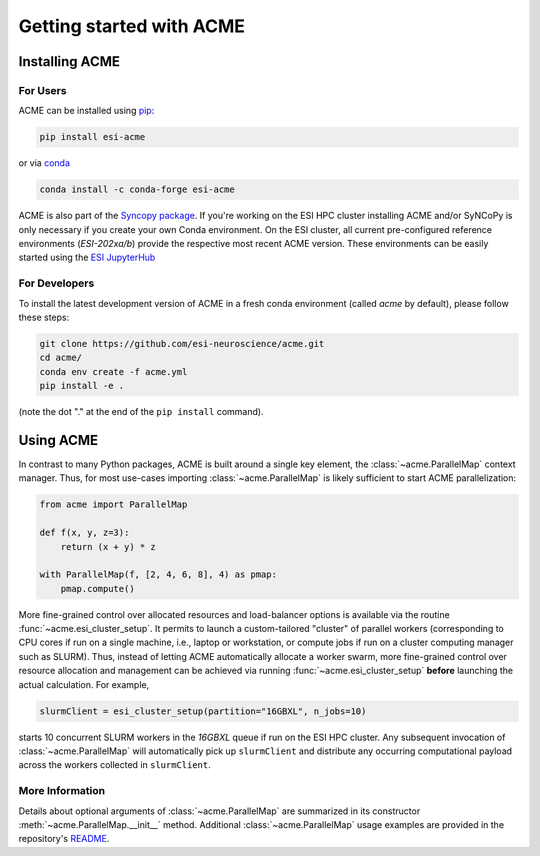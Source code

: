 Getting started with ACME
=========================

Installing ACME
---------------

For Users
^^^^^^^^^

ACME can be installed using `pip <https://pypi.org/project/pip/>`_:

.. code-block:: bash

    pip install esi-acme

or via `conda <https://www.anaconda.com/products/individual>`_

.. code-block:: bash

    conda install -c conda-forge esi-acme

ACME is also part of the `Syncopy package <https://pypi.org/project/esi-syncopy/>`_.
If you're working on the ESI HPC cluster installing ACME and/or SyNCoPy is only necessary if
you create your own Conda environment.
On the ESI cluster, all current pre-configured reference environments
(`ESI-202xa/b`) provide the respective most recent ACME version. These environments
can be easily started using the `ESI JupyterHub <https://jupyterhub.esi.local>`_

For Developers
^^^^^^^^^^^^^^

To install the latest development version of ACME in a fresh conda environment
(called `acme` by default), please follow these steps:

.. code-block:: bash

    git clone https://github.com/esi-neuroscience/acme.git
    cd acme/
    conda env create -f acme.yml
    pip install -e .

(note the dot "." at the end of the ``pip install`` command).

Using ACME
----------
In contrast to many Python packages, ACME is built around a single key element,
the :class:`~acme.ParallelMap` context manager. Thus, for most use-cases importing
:class:`~acme.ParallelMap` is likely sufficient to start ACME parallelization:

.. code-block:: python

    from acme import ParallelMap

    def f(x, y, z=3):
        return (x + y) * z

    with ParallelMap(f, [2, 4, 6, 8], 4) as pmap:
        pmap.compute()

More fine-grained control over allocated resources and load-balancer options is available
via the routine :func:`~acme.esi_cluster_setup`. It permits to launch a custom-tailored
"cluster" of parallel workers (corresponding to CPU cores if run on a single machine, i.e.,
laptop or workstation, or compute jobs if run on a cluster computing manager such as SLURM).
Thus, instead of letting ACME automatically allocate a worker swarm, more fine-grained
control over resource allocation and management can be achieved via running
:func:`~acme.esi_cluster_setup` **before** launching the actual calculation.
For example,

.. code-block:: python

    slurmClient = esi_cluster_setup(partition="16GBXL", n_jobs=10)

starts 10 concurrent SLURM workers in the `16GBXL` queue if run on the ESI HPC
cluster. Any subsequent invocation of :class:`~acme.ParallelMap` will automatically
pick up ``slurmClient`` and distribute any occurring computational payload across
the workers collected in ``slurmClient``.

More Information
^^^^^^^^^^^^^^^^

Details about optional arguments of :class:`~acme.ParallelMap` are summarized in
its constructor :meth:`~acme.ParallelMap.__init__` method.
Additional :class:`~acme.ParallelMap` usage examples are provided in the repository's
`README <https://github.com/esi-neuroscience/acme#acme-asynchronous-computing-made-easy>`_.
